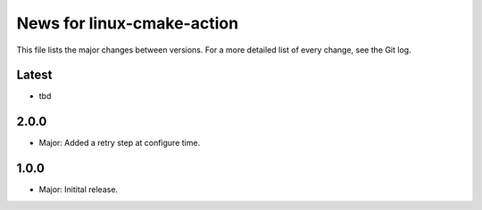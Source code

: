 News for linux-cmake-action
===========================

This file lists the major changes between versions. For a more detailed list of
every change, see the Git log.

Latest
------
* tbd

2.0.0
------
* Major: Added a retry step at configure time.

1.0.0
-----
* Major: Initital release.
